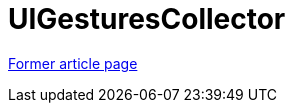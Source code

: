 // 
//     Licensed to the Apache Software Foundation (ASF) under one
//     or more contributor license agreements.  See the NOTICE file
//     distributed with this work for additional information
//     regarding copyright ownership.  The ASF licenses this file
//     to you under the Apache License, Version 2.0 (the
//     "License"); you may not use this file except in compliance
//     with the License.  You may obtain a copy of the License at
// 
//       http://www.apache.org/licenses/LICENSE-2.0
// 
//     Unless required by applicable law or agreed to in writing,
//     software distributed under the License is distributed on an
//     "AS IS" BASIS, WITHOUT WARRANTIES OR CONDITIONS OF ANY
//     KIND, either express or implied.  See the License for the
//     specific language governing permissions and limitations
//     under the License.
//

= UIGesturesCollector
:page-layout: wiki
:page-tags: wik
:jbake-status: published
:keywords: Apache NetBeans wiki UIGesturesCollector
:description: Apache NetBeans wiki UIGesturesCollector
:toc: left
:toc-title:
:page-syntax: true


link:https://web.archive.org/web/20210118062506/http://wiki.netbeans.org/UIGesturesCollector[Former article page]

